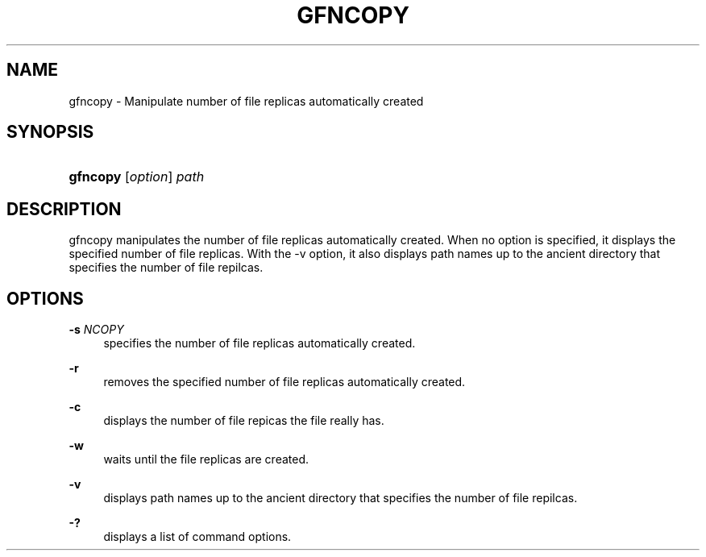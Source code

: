 '\" t
.\"     Title: gfncopy
.\"    Author: [FIXME: author] [see http://docbook.sf.net/el/author]
.\" Generator: DocBook XSL Stylesheets v1.76.1 <http://docbook.sf.net/>
.\"      Date: 23 Oct 2012
.\"    Manual: Gfarm
.\"    Source: Gfarm
.\"  Language: English
.\"
.TH "GFNCOPY" "1" "23 Oct 2012" "Gfarm" "Gfarm"
.\" -----------------------------------------------------------------
.\" * Define some portability stuff
.\" -----------------------------------------------------------------
.\" ~~~~~~~~~~~~~~~~~~~~~~~~~~~~~~~~~~~~~~~~~~~~~~~~~~~~~~~~~~~~~~~~~
.\" http://bugs.debian.org/507673
.\" http://lists.gnu.org/archive/html/groff/2009-02/msg00013.html
.\" ~~~~~~~~~~~~~~~~~~~~~~~~~~~~~~~~~~~~~~~~~~~~~~~~~~~~~~~~~~~~~~~~~
.ie \n(.g .ds Aq \(aq
.el       .ds Aq '
.\" -----------------------------------------------------------------
.\" * set default formatting
.\" -----------------------------------------------------------------
.\" disable hyphenation
.nh
.\" disable justification (adjust text to left margin only)
.ad l
.\" -----------------------------------------------------------------
.\" * MAIN CONTENT STARTS HERE *
.\" -----------------------------------------------------------------
.SH "NAME"
gfncopy \- Manipulate number of file replicas automatically created
.SH "SYNOPSIS"
.HP \w'\fBgfncopy\fR\ 'u
\fBgfncopy\fR [\fIoption\fR] \fIpath\fR
.SH "DESCRIPTION"
.PP
gfncopy manipulates the number of file replicas automatically created\&. When no option is specified, it displays the specified number of file replicas\&. With the \-v option, it also displays path names up to the ancient directory that specifies the number of file repilcas\&.
.SH "OPTIONS"
.PP
\fB\-s\fR \fINCOPY\fR
.RS 4
specifies the number of file replicas automatically created\&.
.RE
.PP
\fB\-r\fR
.RS 4
removes the specified number of file replicas automatically created\&.
.RE
.PP
\fB\-c\fR
.RS 4
displays the number of file repicas the file really has\&.
.RE
.PP
\fB\-w\fR
.RS 4
waits until the file replicas are created\&.
.RE
.PP
\fB\-v\fR
.RS 4
displays path names up to the ancient directory that specifies the number of file repilcas\&.
.RE
.PP
\fB\-?\fR
.RS 4
displays a list of command options\&.
.RE
